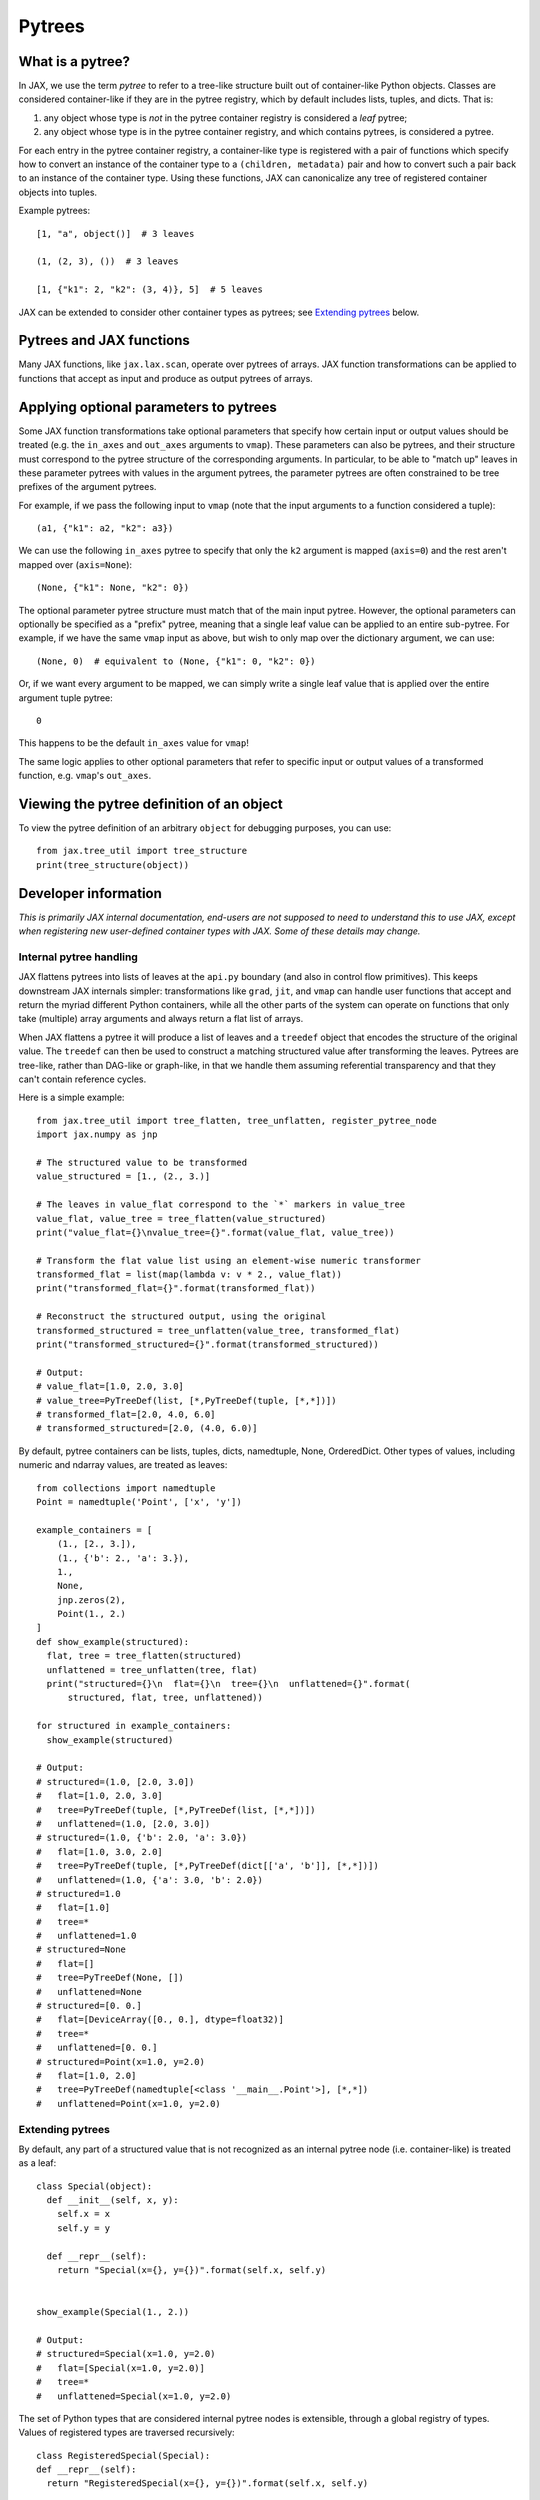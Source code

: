 .. _pytrees:

Pytrees
=======

What is a pytree?
^^^^^^^^^^^^^^^^^

In JAX, we use the term *pytree* to refer to a tree-like structure built out of
container-like Python objects. Classes are considered container-like if they
are in the pytree registry, which by default includes lists, tuples, and dicts.
That is:

1. any object whose type is *not* in the pytree container registry is
   considered a *leaf* pytree;
2. any object whose type is in the pytree container registry, and which
   contains pytrees, is considered a pytree.

For each entry in the pytree container registry, a container-like type is
registered with a pair of functions which specify how to convert an instance of
the container type to a ``(children, metadata)`` pair and how to convert such a
pair back to an instance of the container type. Using these functions, JAX can
canonicalize any tree of registered container objects into tuples.

Example pytrees::

  [1, "a", object()]  # 3 leaves

  (1, (2, 3), ())  # 3 leaves

  [1, {"k1": 2, "k2": (3, 4)}, 5]  # 5 leaves

JAX can be extended to consider other container types as pytrees; see
`Extending pytrees`_ below.

Pytrees and JAX functions
^^^^^^^^^^^^^^^^^^^^^^^^^

Many JAX functions, like ``jax.lax.scan``, operate over pytrees of arrays.
JAX function transformations can be applied to functions that accept as input
and produce as output pytrees of arrays.

Applying optional parameters to pytrees
^^^^^^^^^^^^^^^^^^^^^^^^^^^^^^^^^^^^^^^

Some JAX function transformations take optional parameters that specify how
certain input or output values should be treated (e.g. the ``in_axes`` and
``out_axes`` arguments to ``vmap``). These parameters can also be pytrees, and
their structure must correspond to the pytree structure of the corresponding
arguments. In particular, to be able to "match up" leaves in these parameter
pytrees with values in the argument pytrees, the parameter pytrees are often
constrained to be tree prefixes of the argument pytrees.

For example, if we pass the following input to ``vmap`` (note that the input
arguments to a function considered a tuple)::

  (a1, {"k1": a2, "k2": a3})

We can use the following ``in_axes`` pytree to specify that only the ``k2``
argument is mapped (``axis=0``) and the rest aren't mapped over
(``axis=None``)::

  (None, {"k1": None, "k2": 0})

The optional parameter pytree structure must match that of the main input
pytree. However, the optional parameters can optionally be specified as a
"prefix" pytree, meaning that a single leaf value can be applied to an entire
sub-pytree. For example, if we have the same ``vmap`` input as above, but wish
to only map over the dictionary argument, we can use::

  (None, 0)  # equivalent to (None, {"k1": 0, "k2": 0})

Or, if we want every argument to be mapped, we can simply write a single leaf
value that is applied over the entire argument tuple pytree::

  0

This happens to be the default ``in_axes`` value for ``vmap``!

The same logic applies to other optional parameters that refer to specific input
or output values of a transformed function, e.g. ``vmap``'s ``out_axes``.

Viewing the pytree definition of an object
^^^^^^^^^^^^^^^^^^^^^^^^^^^^^^^^^^^^^^^^^^
To view the pytree definition of an arbitrary ``object`` for debugging purposes, you can use::

  from jax.tree_util import tree_structure
  print(tree_structure(object))

Developer information
^^^^^^^^^^^^^^^^^^^^^^

*This is primarily JAX internal documentation, end-users are not supposed to need
to understand this to use JAX, except when registering new user-defined
container types with JAX. Some of these details may change.*

Internal pytree handling
------------------------

JAX flattens pytrees into lists of leaves at the ``api.py`` boundary (and also
in control flow primitives). This keeps downstream JAX internals simpler:
transformations like ``grad``, ``jit``, and ``vmap`` can handle user functions
that accept and return the myriad different Python containers, while all the
other parts of the system can operate on functions that only take (multiple)
array arguments and always return a flat list of arrays.

When JAX flattens a pytree it will produce a list of leaves and a ``treedef``
object that encodes the structure of the original value. The ``treedef`` can
then be used to construct a matching structured value after transforming the
leaves. Pytrees are tree-like, rather than DAG-like or graph-like, in that we
handle them assuming referential transparency and that they can't contain
reference cycles.

Here is a simple example::

  from jax.tree_util import tree_flatten, tree_unflatten, register_pytree_node
  import jax.numpy as jnp

  # The structured value to be transformed
  value_structured = [1., (2., 3.)]

  # The leaves in value_flat correspond to the `*` markers in value_tree
  value_flat, value_tree = tree_flatten(value_structured)
  print("value_flat={}\nvalue_tree={}".format(value_flat, value_tree))

  # Transform the flat value list using an element-wise numeric transformer
  transformed_flat = list(map(lambda v: v * 2., value_flat))
  print("transformed_flat={}".format(transformed_flat))

  # Reconstruct the structured output, using the original
  transformed_structured = tree_unflatten(value_tree, transformed_flat)
  print("transformed_structured={}".format(transformed_structured))

  # Output:
  # value_flat=[1.0, 2.0, 3.0]
  # value_tree=PyTreeDef(list, [*,PyTreeDef(tuple, [*,*])])
  # transformed_flat=[2.0, 4.0, 6.0]
  # transformed_structured=[2.0, (4.0, 6.0)]

By default, pytree containers can be lists, tuples, dicts, namedtuple, None,
OrderedDict. Other types of values, including numeric and ndarray values, are
treated as leaves::

  from collections import namedtuple
  Point = namedtuple('Point', ['x', 'y'])

  example_containers = [
      (1., [2., 3.]),
      (1., {'b': 2., 'a': 3.}),
      1.,
      None,
      jnp.zeros(2),
      Point(1., 2.)
  ]
  def show_example(structured):
    flat, tree = tree_flatten(structured)
    unflattened = tree_unflatten(tree, flat)
    print("structured={}\n  flat={}\n  tree={}\n  unflattened={}".format(
        structured, flat, tree, unflattened))

  for structured in example_containers:
    show_example(structured)

  # Output:
  # structured=(1.0, [2.0, 3.0])
  #   flat=[1.0, 2.0, 3.0]
  #   tree=PyTreeDef(tuple, [*,PyTreeDef(list, [*,*])])
  #   unflattened=(1.0, [2.0, 3.0])
  # structured=(1.0, {'b': 2.0, 'a': 3.0})
  #   flat=[1.0, 3.0, 2.0]
  #   tree=PyTreeDef(tuple, [*,PyTreeDef(dict[['a', 'b']], [*,*])])
  #   unflattened=(1.0, {'a': 3.0, 'b': 2.0})
  # structured=1.0
  #   flat=[1.0]
  #   tree=*
  #   unflattened=1.0
  # structured=None
  #   flat=[]
  #   tree=PyTreeDef(None, [])
  #   unflattened=None
  # structured=[0. 0.]
  #   flat=[DeviceArray([0., 0.], dtype=float32)]
  #   tree=*
  #   unflattened=[0. 0.]
  # structured=Point(x=1.0, y=2.0)
  #   flat=[1.0, 2.0]
  #   tree=PyTreeDef(namedtuple[<class '__main__.Point'>], [*,*])
  #   unflattened=Point(x=1.0, y=2.0)

Extending pytrees
-----------------

By default, any part of a structured value that is not recognized as an
internal pytree node (i.e. container-like) is treated as a leaf::

  class Special(object):
    def __init__(self, x, y):
      self.x = x
      self.y = y

    def __repr__(self):
      return "Special(x={}, y={})".format(self.x, self.y)


  show_example(Special(1., 2.))

  # Output:
  # structured=Special(x=1.0, y=2.0)
  #   flat=[Special(x=1.0, y=2.0)]
  #   tree=*
  #   unflattened=Special(x=1.0, y=2.0)

The set of Python types that are considered internal pytree nodes is extensible,
through a global registry of types. Values of registered types are traversed
recursively::

  class RegisteredSpecial(Special):
  def __repr__(self):
    return "RegisteredSpecial(x={}, y={})".format(self.x, self.y)

  def special_flatten(v):
    """Specifies a flattening recipe.

    Params:
      v: the value of registered type to flatten.
    Returns:
      a pair of an iterable with the children to be flattened recursively,
      and some opaque auxiliary data to pass back to the unflattening recipe.
      The auxiliary data is stored in the treedef for use during unflattening.
      The auxiliary data could be used, e.g., for dictionary keys.
    """
    children = (v.x, v.y)
    aux_data = None
    return (children, aux_data)

  def special_unflatten(aux_data, children):
    """Specifies an unflattening recipe.

    Params:
      aux_data: the opaque data that was specified during flattening of the
        current treedef.
      children: the unflattened children

    Returns:
      a re-constructed object of the registered type, using the specified
      children and auxiliary data.
    """
    return RegisteredSpecial(*children)

  # Global registration
  register_pytree_node(
      RegisteredSpecial,
      special_flatten,    # tell JAX what are the children nodes
      special_unflatten   # tell JAX how to pack back into a RegisteredSpecial
  )

  show_example(RegisteredSpecial(1., 2.))

  # Output:
  # structured=RegisteredSpecial(x=1.0, y=2.0)
  #   flat=[1.0, 2.0]
  #   tree=PyTreeDef(<class '__main__.RegisteredSpecial'>[None], [*,*])
  #   unflattened=RegisteredSpecial(x=1.0, y=2.0)

JAX needs sometimes to compare ``treedef`` for equality. Therefore, care must be
taken to ensure that the auxiliary data specified in the flattening recipe
supports a meaningful equality comparison.

The whole set of functions for operating on pytrees are in `tree_util module
<https://jax.readthedocs.io/en/latest/jax.tree_util.html>`_.
